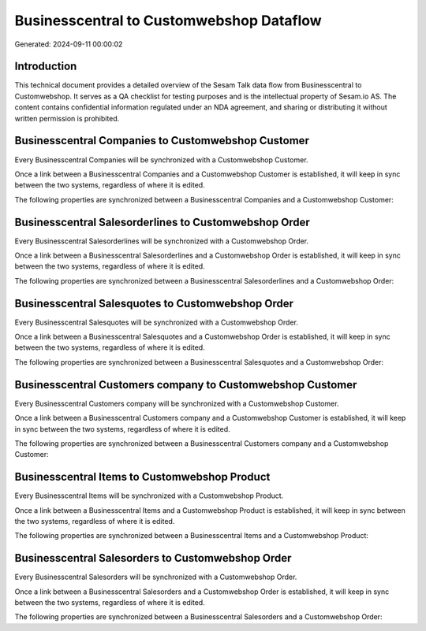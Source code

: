 =========================================
Businesscentral to Customwebshop Dataflow
=========================================

Generated: 2024-09-11 00:00:02

Introduction
------------

This technical document provides a detailed overview of the Sesam Talk data flow from Businesscentral to Customwebshop. It serves as a QA checklist for testing purposes and is the intellectual property of Sesam.io AS. The content contains confidential information regulated under an NDA agreement, and sharing or distributing it without written permission is prohibited.

Businesscentral Companies to Customwebshop Customer
---------------------------------------------------
Every Businesscentral Companies will be synchronized with a Customwebshop Customer.

Once a link between a Businesscentral Companies and a Customwebshop Customer is established, it will keep in sync between the two systems, regardless of where it is edited.

The following properties are synchronized between a Businesscentral Companies and a Customwebshop Customer:

.. list-table::
   :header-rows: 1

   * - Businesscentral Companies Property
     - Customwebshop Customer Property
     - Customwebshop Data Type


Businesscentral Salesorderlines to Customwebshop Order
------------------------------------------------------
Every Businesscentral Salesorderlines will be synchronized with a Customwebshop Order.

Once a link between a Businesscentral Salesorderlines and a Customwebshop Order is established, it will keep in sync between the two systems, regardless of where it is edited.

The following properties are synchronized between a Businesscentral Salesorderlines and a Customwebshop Order:

.. list-table::
   :header-rows: 1

   * - Businesscentral Salesorderlines Property
     - Customwebshop Order Property
     - Customwebshop Data Type


Businesscentral Salesquotes to Customwebshop Order
--------------------------------------------------
Every Businesscentral Salesquotes will be synchronized with a Customwebshop Order.

Once a link between a Businesscentral Salesquotes and a Customwebshop Order is established, it will keep in sync between the two systems, regardless of where it is edited.

The following properties are synchronized between a Businesscentral Salesquotes and a Customwebshop Order:

.. list-table::
   :header-rows: 1

   * - Businesscentral Salesquotes Property
     - Customwebshop Order Property
     - Customwebshop Data Type


Businesscentral Customers company to Customwebshop Customer
-----------------------------------------------------------
Every Businesscentral Customers company will be synchronized with a Customwebshop Customer.

Once a link between a Businesscentral Customers company and a Customwebshop Customer is established, it will keep in sync between the two systems, regardless of where it is edited.

The following properties are synchronized between a Businesscentral Customers company and a Customwebshop Customer:

.. list-table::
   :header-rows: 1

   * - Businesscentral Customers company Property
     - Customwebshop Customer Property
     - Customwebshop Data Type


Businesscentral Items to Customwebshop Product
----------------------------------------------
Every Businesscentral Items will be synchronized with a Customwebshop Product.

Once a link between a Businesscentral Items and a Customwebshop Product is established, it will keep in sync between the two systems, regardless of where it is edited.

The following properties are synchronized between a Businesscentral Items and a Customwebshop Product:

.. list-table::
   :header-rows: 1

   * - Businesscentral Items Property
     - Customwebshop Product Property
     - Customwebshop Data Type


Businesscentral Salesorders to Customwebshop Order
--------------------------------------------------
Every Businesscentral Salesorders will be synchronized with a Customwebshop Order.

Once a link between a Businesscentral Salesorders and a Customwebshop Order is established, it will keep in sync between the two systems, regardless of where it is edited.

The following properties are synchronized between a Businesscentral Salesorders and a Customwebshop Order:

.. list-table::
   :header-rows: 1

   * - Businesscentral Salesorders Property
     - Customwebshop Order Property
     - Customwebshop Data Type

